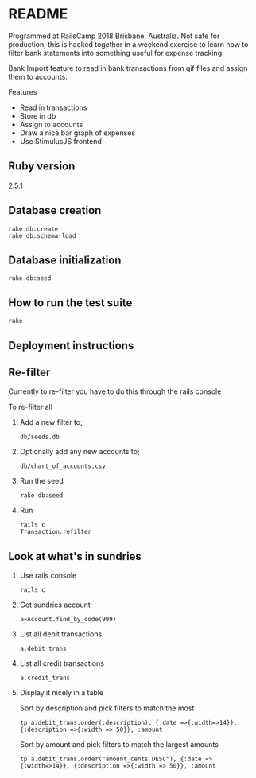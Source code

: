 * README

Programmed at RailsCamp 2018 Brisbane, Australia. Not safe for production, this is hacked together in a weekend exercise to learn how to filter bank statements into something useful for expense tracking.

Bank Import feature to read in bank transactions from qif files and assign them to accounts.

Features
- Read in transactions
- Store in db
- Assign to accounts
- Draw a nice bar graph of expenses
- Use StimulusJS frontend

** Ruby version

2.5.1


** Database creation
: rake db:create
: rake db:schema:load

** Database initialization
: rake db:seed

** How to run the test suite
: rake

** Deployment instructions

** Re-filter

Currently to re-filter you have to do this through the rails console

To re-filter all

1. Add a new filter to;
   : db/seeds.db
2. Optionally add any new accounts to;
   : db/chart_of_accounts.csv
3. Run the seed
   : rake db:seed
4. Run
   : rails c
   : Transaction.refilter


** Look at what's in sundries

1. Use rails console
   : rails c
2. Get sundries account
   : a=Account.find_by_code(999)
3. List all debit transactions
   : a.debit_trans
4. List all credit transactions
   : a.credit_trans
5. Display it nicely in a table
   
   Sort by description and pick filters to match the most
   : tp a.debit_trans.order(:description), {:date =>{:width=>14}}, {:description =>{:width => 50}}, :amount

   Sort by amount and pick filters to match the largest amounts
   : tp a.debit_trans.order("amount_cents DESC"), {:date =>{:width=>14}}, {:description =>{:width => 50}}, :amount
